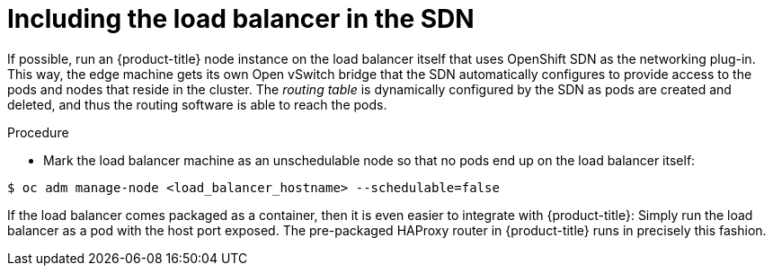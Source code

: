 // Module included in the following assemblies:
//
// * assembly/networking/routing-from-edge-load-balancer.adoc

[id="nw-include-load-balancer-{context}"]
= Including the load balancer in the SDN

If possible, run an {product-title} node instance on the load balancer itself that
uses OpenShift SDN as the networking plug-in. This way, the edge machine gets
its own Open vSwitch bridge that the SDN automatically configures to provide
access to the pods and nodes that reside in the cluster. The _routing table_ is
dynamically configured by the SDN as pods are created and deleted, and thus the
routing software is able to reach the pods.

.Procedure

* Mark the load balancer machine as an unschedulable
node so that no pods end up on the load balancer itself:

[options="nowrap"]
----
$ oc adm manage-node <load_balancer_hostname> --schedulable=false
----

If the load balancer comes packaged as a container, then it is even easier to
integrate with {product-title}: Simply run the load balancer as a pod with the
host port exposed. The pre-packaged HAProxy router in
{product-title} runs in precisely this fashion.
